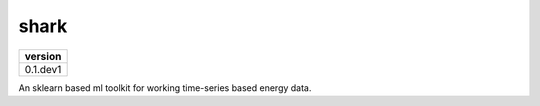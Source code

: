 =======
shark
=======
+------------+
| version    |
+============+
| 0.1.dev1   |
+------------+

An sklearn based ml toolkit for working time-series based energy data. 